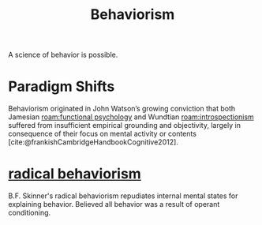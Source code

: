 :PROPERTIES:
:ID:       9ff3fce5-1180-4014-b502-d9107b2cef10
:mtime:    20240419042743 20240331184815
:ctime:    20240331183209
:END:
#+title: Behaviorism
#+filetags: :psychology:behaviorism:bf_skinner:john_watson:
A science of behavior is possible.
* Paradigm Shifts
Behaviorism originated in John Watson’s growing conviction that both Jamesian [[roam:functional psychology]] and Wundtian [[roam:introspectionism]] suffered from insufficient empirical grounding and objectivity, largely in consequence of their focus on mental activity or contents [cite:@frankishCambridgeHandbookCognitive2012].
* [[id:6933d2ab-22fb-4c01-ab81-57f7802729e2][radical behaviorism]]
B.F. Skinner's radical behaviorism repudiates internal mental states for explaining behavior.
Believed all behavior was a result of operant conditioning.
